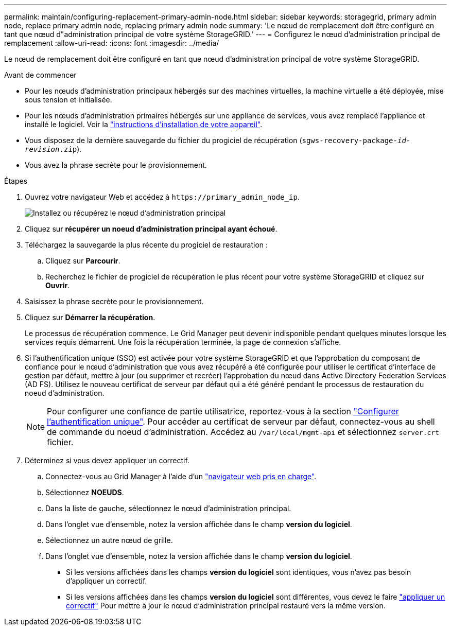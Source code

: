 ---
permalink: maintain/configuring-replacement-primary-admin-node.html 
sidebar: sidebar 
keywords: storagegrid, primary admin node, replace primary admin node, replacing primary admin node 
summary: 'Le nœud de remplacement doit être configuré en tant que nœud d"administration principal de votre système StorageGRID.' 
---
= Configurez le nœud d'administration principal de remplacement
:allow-uri-read: 
:icons: font
:imagesdir: ../media/


[role="lead"]
Le nœud de remplacement doit être configuré en tant que nœud d'administration principal de votre système StorageGRID.

.Avant de commencer
* Pour les nœuds d'administration principaux hébergés sur des machines virtuelles, la machine virtuelle a été déployée, mise sous tension et initialisée.
* Pour les nœuds d'administration primaires hébergés sur une appliance de services, vous avez remplacé l'appliance et installé le logiciel. Voir la link:../installconfig/index.html["instructions d'installation de votre appareil"].
* Vous disposez de la dernière sauvegarde du fichier du progiciel de récupération (`sgws-recovery-package-_id-revision_.zip`).
* Vous avez la phrase secrète pour le provisionnement.


.Étapes
. Ouvrez votre navigateur Web et accédez à `\https://primary_admin_node_ip`.
+
image::../media/install_or_recover_primary_admin_node.png[Installez ou récupérez le nœud d'administration principal]

. Cliquez sur *récupérer un noeud d'administration principal ayant échoué*.
. Téléchargez la sauvegarde la plus récente du progiciel de restauration :
+
.. Cliquez sur *Parcourir*.
.. Recherchez le fichier de progiciel de récupération le plus récent pour votre système StorageGRID et cliquez sur *Ouvrir*.


. Saisissez la phrase secrète pour le provisionnement.
. Cliquez sur *Démarrer la récupération*.
+
Le processus de récupération commence. Le Grid Manager peut devenir indisponible pendant quelques minutes lorsque les services requis démarrent. Une fois la récupération terminée, la page de connexion s'affiche.

. Si l'authentification unique (SSO) est activée pour votre système StorageGRID et que l'approbation du composant de confiance pour le nœud d'administration que vous avez récupéré a été configurée pour utiliser le certificat d'interface de gestion par défaut, mettre à jour (ou supprimer et recréer) l'approbation du nœud dans Active Directory Federation Services (AD FS). Utilisez le nouveau certificat de serveur par défaut qui a été généré pendant le processus de restauration du noeud d'administration.
+

NOTE: Pour configurer une confiance de partie utilisatrice, reportez-vous à la section link:../admin/configuring-sso.html["Configurer l'authentification unique"]. Pour accéder au certificat de serveur par défaut, connectez-vous au shell de commande du noeud d'administration. Accédez au `/var/local/mgmt-api` et sélectionnez `server.crt` fichier.

. Déterminez si vous devez appliquer un correctif.
+
.. Connectez-vous au Grid Manager à l'aide d'un link:../admin/web-browser-requirements.html["navigateur web pris en charge"].
.. Sélectionnez *NOEUDS*.
.. Dans la liste de gauche, sélectionnez le nœud d'administration principal.
.. Dans l'onglet vue d'ensemble, notez la version affichée dans le champ *version du logiciel*.
.. Sélectionnez un autre nœud de grille.
.. Dans l'onglet vue d'ensemble, notez la version affichée dans le champ *version du logiciel*.
+
*** Si les versions affichées dans les champs *version du logiciel* sont identiques, vous n'avez pas besoin d'appliquer un correctif.
*** Si les versions affichées dans les champs *version du logiciel* sont différentes, vous devez le faire link:storagegrid-hotfix-procedure.html["appliquer un correctif"] Pour mettre à jour le nœud d'administration principal restauré vers la même version.





